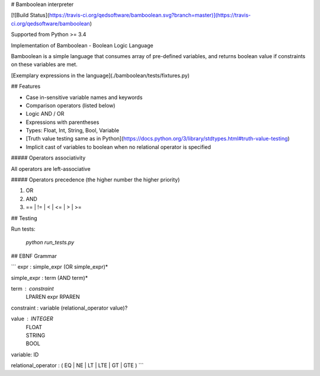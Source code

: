 # Bamboolean interpreter

[![Build Status](https://travis-ci.org/qedsoftware/bamboolean.svg?branch=master)](https://travis-ci.org/qedsoftware/bamboolean)

Supported from Python >= 3.4

Implementation of Bamboolean - Boolean Logic Language

Bamboolean is a simple language that consumes array of pre-defined variables, and
returns boolean value if constraints on these variables are met.

[Exemplary expressions in the language](./bamboolean/tests/fixtures.py)

## Features

- Case in-sensitive variable names and keywords
- Comparison operators (listed below)
- Logic AND / OR
- Expressions with parentheses
- Types: Float, Int, String, Bool, Variable
- [Truth value testing same as in Python](https://docs.python.org/3/library/stdtypes.html#truth-value-testing)
- Implicit cast of variables to boolean when no relational operator is specified

##### Operators associativity

All operators are left-associative

##### Operators precedence (the higher number the higher priority)

1. OR
2. AND
3. == | != | < | <= | > | >=

## Testing

Run tests:

    `python run_tests.py`

## EBNF Grammar

```
expr : simple_expr (OR simple_expr)*

simple_expr : term (AND term)*

term : constraint
     | LPAREN expr RPAREN

constraint : variable (relational_operator value)?

value : INTEGER
      | FLOAT
      | STRING
      | BOOL

variable: ID

relational_operator : ( EQ | NE | LT | LTE | GT | GTE )
```


